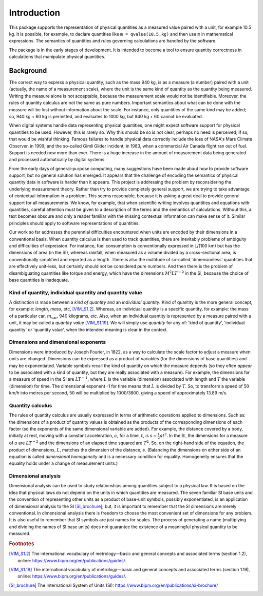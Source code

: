 .. _introduction:

************
Introduction
************

This package supports the representation of physical quantities as a measured value paired with a unit, for example 10.5 kg. It is possible, for example, to declare quantities like ``m = qvalue(10.5,kg)``     and then use ``m`` in mathematical expressions. The semantics of quantities and rules governing calculations are handled by the software.

The package is in the early stages of development. It is intended to become a tool to ensure quantity correctness in calculations that manipulate physical quantities. 

Background
==========

The correct way to express a physical quantity, such as the mass 940 kg, is as a measure (a number) paired with a unit (actually, the name of a measurement scale), where the unit is the same kind of quantity as the quantity being measured. Writing the measure alone is not acceptable, because the measurement scale would not be identifiable. Moreover, the rules of quantity calculus are not the same as pure numbers. Important semantics about what can be done with the measure will be lost without information about the scale. For instance, only quantities of the same kind may be added; so, 940 kg + 60 kg is permitted, and evaluates to 1000 kg, but 940 kg + 60 cannot be evaluated. 

When digital systems handle data representing physical quantities, one might expect software support for physical quantities to be used. However, this is rarely so. Why this should be so is not clear, perhaps no need is perceived; if so, that would be wishful thinking. Famous failures to handle physical data correctly include the loss of NASA's Mars Climate Observer, in 1999, and the so-called Gimli Glider incident, in 1983, when a commercial Air Canada flight ran out of fuel. Support is needed now more than ever. There is a huge increase in the amount of measurement data being generated and processed automatically by digital systems. 

From the early days of general-purpose computing, many suggestions have been made about how to provide software support, but no general solution has emerged. It appears that the challenge of encoding the semantics of physical quantity data in software is harder than it appears. This project is addressing the problem by reconsidering the underlying measurement theory. Rather than try to provide completely general support, we are trying to take advantage of contextual information in a problem. This seems reasonable, because it is asking a great deal to provide general support for all measurements.  We know, for example, that when scientific writing involves quantities and equations with quantities, careful attention must be given to a description of the terms and the semantics of calculations. Without this, a text becomes obscure and only a reader familiar with the missing contextual information can make sense of it. Similar principles should apply to software representations of quantities. 

Our work so far addresses the perennial difficulties encountered when units are encoded by their dimensions in a conventional basis. When quantity calculus is then used to track quantities, there are inevitably problems of ambiguity and difficulties of expression. For instance, fuel consumption is conventionally expressed in L/(100 km) but has the dimensions of area (in the SI), whereas rainfall, when measured as a volume divided by a cross-sectional area, is conventionally simplified and reported as a length. There is also the multitude of so-called 'dimensionless' quantities that are effectively unit-less, but certainly should not be considered pure numbers. And then there is the problem of disambiguating quantities like torque and energy, which have the dimensions :math:`M^2LT^{-2}` in the SI, because the choice of base quantities is inadequate. 

Kind of quantity, individual quantity and quantity value
--------------------------------------------------------
A distinction is made between a `kind of quantity` and an `individual quantity`. Kind of quantity is the more general concept, for example: `length`, `mass`, etc, [VIM_S1.2]_. Whereas, an individual quantity is a specific quantity, for example: the mass of a particular car, :math:`m_\mathrm{car}`, 940 kilograms, etc. Also, when an individual quantity is represented by a measure paired with a unit, it may be called a `quantity value` [VIM_S1.19]_. We will simply use `quantity` for any of: 'kind of quantity', 'individual quantity' or 'quantity value', when the intended meaning is clear in the context.

Dimensions and dimensional exponents
------------------------------------
Dimensions were introduced by Joseph Fourier, in 1822, as a way to calculate the scale factor to adjust a measure when units are changed. Dimensions can be expressed as a product of variables (for the dimensions of base quantities) and may be exponentiated. Variable symbols recall the kind of quantity on which the measure depends (so they often `appear` to be associated with a kind of quantity, but they are really associated with a measure). For example, the dimensions for a measure of speed in the SI are :math:`{L}{T}^{-1}`, where :math:`{L}` is the variable (dimension) associated with length and :math:`{T}` the variable (dimension) for time. The dimensional exponent -1 for time means that :math:`{L}` is divided by :math:`{T}`. So, to transform a speed of 50 km/h into metres per second, 50 will be multiplied by 1000/3600, giving a speed of approximately 13.89 m/s.

Quantity calculus
-----------------
The rules of quantity calculus are usually expressed in terms of arithmetic operations applied to dimensions. Such as: the dimensions of a product of quantity values is obtained as the products of the corresponding dimensions of each factor (so the exponents of the same dimensional variable are added). For example, the distance covered by a body, initially at rest, moving with a constant acceleration, :math:`a`, for a time, :math:`t`, is :math:`s = \frac{1}{2}at^2`. In the SI, the dimensions for a measure of :math:`a` are :math:`{L}{T}^{-2}` and the dimensions of an elapsed time squared are :math:`{T}^2`. So, on the right-hand side of the equation, the product of dimensions, :math:`{L}`, matches the dimension of the distance, :math:`s`. (Balancing the dimensions on either side of an equation is called `dimensional homogeneity` and is a necessary condition for equality. Homogeneity ensures that the equality holds under a change of measurement units.)

Dimensional analysis
--------------------
Dimensional analysis can be used to study relationships among quantities subject to a physical law. It is based on the idea that physical laws do not depend on the units in which quantities are measured. The seven familiar SI base units and the convention of representing other units as a product of base-unit symbols, possibly exponentiated, is an application of dimensional analysis to the SI [SI_brochure]_; but, it is important to remember that the SI dimensions are merely conventional. In dimensional analysis there is freedom to choose the most convenient set of dimensions for any problem. It is also useful to remember that SI symbols are just names for scales. The process of generating a name (multiplying and dividing the names of SI base units) does not guarantee the existence of a meaningful physical quantity to be measured.  

.. rubric:: Footnotes

.. [VIM_S1.2] The international vocabulary of metrology—basic and general concepts and associated terms (section 1.2), online: https://www.bipm.org/en/publications/guides/.
.. [VIM_S1.19] The international vocabulary of metrology—basic and general concepts and associated terms (section 1.19), online: https://www.bipm.org/en/publications/guides/.
.. [SI_brochure] The International System of Units (SI): https://www.bipm.org/en/publications/si-brochure/